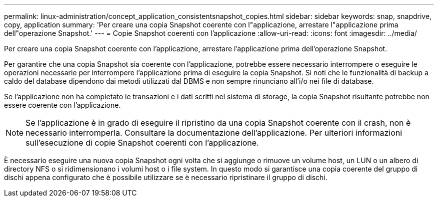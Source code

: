 ---
permalink: linux-administration/concept_application_consistentsnapshot_copies.html 
sidebar: sidebar 
keywords: snap, snapdrive, copy, application 
summary: 'Per creare una copia Snapshot coerente con l"applicazione, arrestare l"applicazione prima dell"operazione Snapshot.' 
---
= Copie Snapshot coerenti con l'applicazione
:allow-uri-read: 
:icons: font
:imagesdir: ../media/


[role="lead"]
Per creare una copia Snapshot coerente con l'applicazione, arrestare l'applicazione prima dell'operazione Snapshot.

Per garantire che una copia Snapshot sia coerente con l'applicazione, potrebbe essere necessario interrompere o eseguire le operazioni necessarie per interrompere l'applicazione prima di eseguire la copia Snapshot. Si noti che le funzionalità di backup a caldo del database dipendono dai metodi utilizzati dal DBMS e non sempre rinunciano all'i/o nei file di database.

Se l'applicazione non ha completato le transazioni e i dati scritti nel sistema di storage, la copia Snapshot risultante potrebbe non essere coerente con l'applicazione.


NOTE: Se l'applicazione è in grado di eseguire il ripristino da una copia Snapshot coerente con il crash, non è necessario interromperla. Consultare la documentazione dell'applicazione. Per ulteriori informazioni sull'esecuzione di copie Snapshot coerenti con l'applicazione.

È necessario eseguire una nuova copia Snapshot ogni volta che si aggiunge o rimuove un volume host, un LUN o un albero di directory NFS o si ridimensionano i volumi host o i file system. In questo modo si garantisce una copia coerente del gruppo di dischi appena configurato che è possibile utilizzare se è necessario ripristinare il gruppo di dischi.
